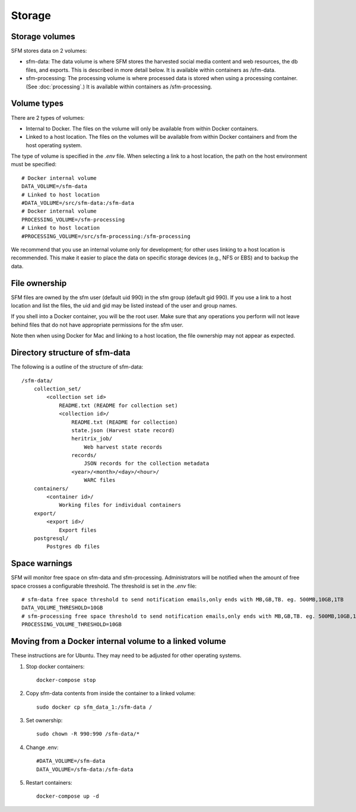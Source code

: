 =========
 Storage
=========

-----------------
 Storage volumes
-----------------

SFM stores data on 2 volumes:

* sfm-data: The data volume is where SFM stores the harvested social media content and web resources, the db files, and
  exports. This is described in more detail below. It is available within containers as /sfm-data.
* sfm-processing: The processing volume is where processed data is stored when using a processing container.
  (See :doc:`processing`.) It is available within containers as /sfm-processing.


--------------
 Volume types
--------------

There are 2 types of volumes:

* Internal to Docker. The files on the volume will only be available from within Docker containers.
* Linked to a host location. The files on the volumes will be available from within Docker containers and from the
  host operating system.

The type of volume is specified in the `.env` file. When selecting a link to a host location, the path on the host
environment must be specified::

    # Docker internal volume
    DATA_VOLUME=/sfm-data
    # Linked to host location
    #DATA_VOLUME=/src/sfm-data:/sfm-data
    # Docker internal volume
    PROCESSING_VOLUME=/sfm-processing
    # Linked to host location
    #PROCESSING_VOLUME=/src/sfm-processing:/sfm-processing

We recommend that you use an internal volume only for development; for other uses linking to a host
location is recommended. This make it easier to place the data on specific storage devices (e.g., NFS or EBS) and to
backup the data.

----------------
 File ownership
----------------

SFM files are owned by the sfm user (default uid 990) in the sfm group (default gid 990). If you use a link to a host
location and list the files, the uid and gid may be listed instead of the user and group names.

If you shell into a Docker container, you will be the root user. Make sure that any operations you perform will not
leave behind files that do not have appropriate permissions for the sfm user.

Note then when using Docker for Mac and linking to a host location, the file ownership may not appear as expected.

---------------------------------
 Directory structure of sfm-data
---------------------------------

The following is a outline of the structure of sfm-data::

    /sfm-data/
        collection_set/
            <collection set id>
                README.txt (README for collection set)
                <collection id>/
                    README.txt (README for collection)
                    state.json (Harvest state record)
                    heritrix_job/
                        Web harvest state records
                    records/
                        JSON records for the collection metadata
                    <year>/<month>/<day>/<hour>/
                        WARC files
        containers/
            <container id>/
                Working files for individual containers
        export/
            <export id>/
                Export files
        postgresql/
            Postgres db files

----------------
 Space warnings
----------------

SFM will monitor free space on sfm-data and sfm-processing. Administrators will be notified when the amount of free space
crosses a configurable threshold.  The threshold is set in the `.env` file::

    # sfm-data free space threshold to send notification emails,only ends with MB,GB,TB. eg. 500MB,10GB,1TB
    DATA_VOLUME_THRESHOLD=10GB
    # sfm-processing free space threshold to send notification emails,only ends with MB,GB,TB. eg. 500MB,10GB,1TB
    PROCESSING_VOLUME_THRESHOLD=10GB

------------------------------------------------------------
 Moving from a Docker internal volume to a linked volume
------------------------------------------------------------

These instructions are for Ubuntu. They may need to be adjusted for other operating systems.

1. Stop docker containers::

        docker-compose stop
        
2. Copy sfm-data contents from inside the container to a linked volume::

        sudo docker cp sfm_data_1:/sfm-data /
        
3. Set ownership::

        sudo chown -R 990:990 /sfm-data/*
        
4. Change .env::

        #DATA_VOLUME=/sfm-data
        DATA_VOLUME=/sfm-data:/sfm-data

5. Restart containers::

        docker-compose up -d
